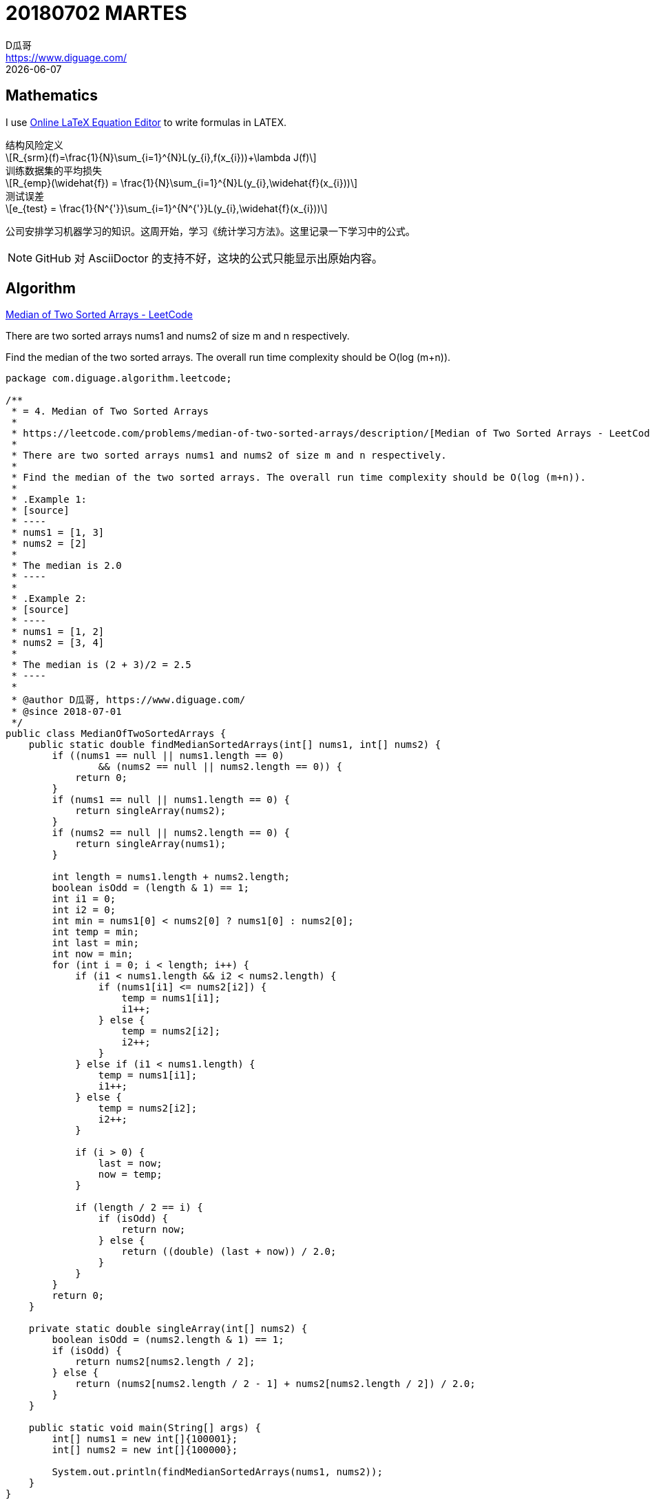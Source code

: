 = 20180702 MARTES
D瓜哥 <https://www.diguage.com/>
{docdate}
:source-highlighter: pygments
:pygments-style: monokai
:stem: latexmath
// :source-highlighter: coderay

== Mathematics

I use http://latex.codecogs.com/eqneditor/editor.php[Online LaTeX Equation Editor] to write formulas in LATEX.

// latexmath:[R_{srm}(f)=\frac{1}{N}\sum_{i=1}^{N}L(y_{i},f(x_{i}))+\lambda J(f)]

.结构风险定义
[stem]
++++
R_{srm}(f)=\frac{1}{N}\sum_{i=1}^{N}L(y_{i},f(x_{i}))+\lambda J(f)
++++

.训练数据集的平均损失
[stem]
++++
R_{emp}(\widehat{f}) = \frac{1}{N}\sum_{i=1}^{N}L(y_{i},\widehat{f}(x_{i}))
++++

.测试误差
[stem]
++++
e_{test} = \frac{1}{N^{'}}\sum_{i=1}^{N^{'}}L(y_{i},\widehat{f}(x_{i}))
++++

公司安排学习机器学习的知识。这周开始，学习《统计学习方法》。这里记录一下学习中的公式。

NOTE: GitHub 对 AsciiDoctor 的支持不好，这块的公式只能显示出原始内容。


== Algorithm

https://leetcode.com/problems/median-of-two-sorted-arrays/description/[Median of Two Sorted Arrays - LeetCode]

There are two sorted arrays nums1 and nums2 of size m and n respectively.

Find the median of the two sorted arrays. The overall run time complexity should be O(log (m+n)).

[source,java,linenums]
----
package com.diguage.algorithm.leetcode;

/**
 * = 4. Median of Two Sorted Arrays
 *
 * https://leetcode.com/problems/median-of-two-sorted-arrays/description/[Median of Two Sorted Arrays - LeetCode]
 *
 * There are two sorted arrays nums1 and nums2 of size m and n respectively.
 *
 * Find the median of the two sorted arrays. The overall run time complexity should be O(log (m+n)).
 *
 * .Example 1:
 * [source]
 * ----
 * nums1 = [1, 3]
 * nums2 = [2]
 *
 * The median is 2.0
 * ----
 *
 * .Example 2:
 * [source]
 * ----
 * nums1 = [1, 2]
 * nums2 = [3, 4]
 *
 * The median is (2 + 3)/2 = 2.5
 * ----
 *
 * @author D瓜哥, https://www.diguage.com/
 * @since 2018-07-01
 */
public class MedianOfTwoSortedArrays {
    public static double findMedianSortedArrays(int[] nums1, int[] nums2) {
        if ((nums1 == null || nums1.length == 0)
                && (nums2 == null || nums2.length == 0)) {
            return 0;
        }
        if (nums1 == null || nums1.length == 0) {
            return singleArray(nums2);
        }
        if (nums2 == null || nums2.length == 0) {
            return singleArray(nums1);
        }

        int length = nums1.length + nums2.length;
        boolean isOdd = (length & 1) == 1;
        int i1 = 0;
        int i2 = 0;
        int min = nums1[0] < nums2[0] ? nums1[0] : nums2[0];
        int temp = min;
        int last = min;
        int now = min;
        for (int i = 0; i < length; i++) {
            if (i1 < nums1.length && i2 < nums2.length) {
                if (nums1[i1] <= nums2[i2]) {
                    temp = nums1[i1];
                    i1++;
                } else {
                    temp = nums2[i2];
                    i2++;
                }
            } else if (i1 < nums1.length) {
                temp = nums1[i1];
                i1++;
            } else {
                temp = nums2[i2];
                i2++;
            }

            if (i > 0) {
                last = now;
                now = temp;
            }

            if (length / 2 == i) {
                if (isOdd) {
                    return now;
                } else {
                    return ((double) (last + now)) / 2.0;
                }
            }
        }
        return 0;
    }

    private static double singleArray(int[] nums2) {
        boolean isOdd = (nums2.length & 1) == 1;
        if (isOdd) {
            return nums2[nums2.length / 2];
        } else {
            return (nums2[nums2.length / 2 - 1] + nums2[nums2.length / 2]) / 2.0;
        }
    }

    public static void main(String[] args) {
        int[] nums1 = new int[]{100001};
        int[] nums2 = new int[]{100000};

        System.out.println(findMedianSortedArrays(nums1, nums2));
    }
}
----

== Review

I read the Raft paper this week. My notes on the paper is followings:

=== Abstract

Raft is a consensus algorithm for managing a replicated log.

----
What did Raft solve? How to use it?
----

=== Introduction

Inder to improve understandability, Raft decompose some component and state space reduction.

. leader election
. log replication
. safety
. Cluster membership changes
. Log compaction

Raft has several novel features:

. Strong leader
. Leader election
. Membership changes

=== Replicated state machines

Consensus algorithms typically arise in the context of __replicated state machines__.

Replicated state machines are typically implemented using a replicated log.

Keeping the replicated log consistent is the job of the consensus algorithm. 

Consensus algorithms for practical systems typically have the following properties:

* They ensure safety (never returning an incorrect result) under all non-Byzantine conditions, including network delays, partitions, and packet loss, duplication, and reordering.
* They are fully functional (available) as long as any majority of the servers are operational and can communicate with each other and with clients. Thus, a typical cluster of five servers can tolerate the failure of any two servers. Servers are assumed to fail by stopping; they may later recover from state on stable storage and rejoin the cluster.
* They do not depend on timing to ensure the consistency of the logs: faulty clocks and extreme message delays can, at worst, cause availability problems.
* In the common case, a command can complete as soon as a majority of the cluster has responded to a single round of remote procedure calls; a minority of slow servers need not impact overall system performance.

=== What’s wrong with Paxos?

Paxos has two significant drawbacks:

. The first drawback is that Paxos is exceptionally difficult to understand.
. The second problem with Paxos is that it does not provide a good foundation for building practical implementations.
.. One reason is that there is no widely agreed-upon algorithm for multi-Paxos. 
.. Furthermore, the Paxos architecture is a poor one for building practical systems; this is another consequence of the single-decree decomposition.
.. Another problem is that Paxos uses a symmetric peer-to-peer approach at its core (though it eventually suggests a weak form of leadership as a performance optimization).

As a result, practical systems bear little resemblance to Paxos.


=== Designing for understandability

Designing goals of Raft:

. It must provide a complete and practical foundation for system building;
. it must be safe under all conditions and available under typical operating conditions;
. it must be efficient for common operations.
. *Our most important goal—and most difficult challenge—was understandability.*
. It must be possible to develop intuitions about the algorithm.

We used two techniques that are generally applicable.

. The first technique is the well-known approach of problem decomposition: wherever possible, we divided problems into separate pieces that could be solved, explained, and understood relatively independently.
. Our second approach was to simplify the state space by reducing the number of states to consider, making the system more coherent and eliminating nondeterminism where possible.

=== The Raft consensus algorithm

==== Raft basics

Raft decomposes the con- sensus problem into three relatively independent subproblems:

* *Leader election:* a new leader must be chosen when an existing leader fails.
* *Log replication:* the leader must accept log entries from clients and replicate them across the cluster, forcing the other logs to agree with its own.
* *Safety*

Three states：

. Leader --  The leader handles all client requests (if a client contacts a follower, the follower redirects it to the leader).
. Follower -- They issue no requests on their own but simply respond to requests from leaders and candidates.
. Candidate -- It is used to elect a new leader.

 Terms act as a logical clock in Raft, and they allow servers to detect obsolete information such as stale leaders.

If one server’s current term is smaller than the other’s, then it updates its current term to the larger value.

 How to update?

Raft servers communicate using remote procedure calls (RPCs), and the basic consensus algorithm requires only two types of RPCs. 

. *RequestVote RPCs* are initiated by candidates during elections.
. *AppendEntries RPCs* are initiated by leaders to replicate log entries and to provide a form of heartbeat.


==== Leader election

Two type timeout:

. election timeout
. 

A candidate wins an election if it receives votes from a majority of the servers in the full cluster for the same term. *Each server will vote for at most one candidate in a given term*, on a first-come-first-served basis.

If the leader’s term (included in its RPC) is at least as large as the candidate’s current term, then the candidate recognizes the leader as legitimate and returns to follower state.

Rejects the RPCs that the term in is smaller than the current term.

Raft uses randomized election timeouts to ensure that split votes are rare and that they are resolved quickly. 

==== Log replication

Term::
. the term number
. the integer idex

Raft guarantees that committed entries are durable and will eventually be executed by all of the available state machines.

 How to define the committed entry?

We designed the Raft log mechanism to maintain a high level of coherency between the logs on different servers.

* If two entries in different logs have the same index and term, then they store the same command.
* If two entries in different logs have the same index and term, then the logs are identical in all preceding entries.

The first property follows from the fact that a leader creates at most one entry with a given log index in a given term, and log entries never change their position in the log.

The second property is guaranteed by a simple consistency check performed by AppendEntries.

In Raft, the leader handles inconsistencies by forcing the followers’ logs to duplicate its own. 

Find the latest log entry where the two logs agree, delete any entries in the follower’s log after that point, and send the follower all of the leader’s entries after that point.

Removes any conflicting entries in the follower’s log.

In the normal case a new entry can be replicated with a single round of RPCs to a majority of the cluster.

 Why can a new entry be replicated with a single round of RPCs?

==== Safety

===== Election restriction

The RequestVote RPC implements this restriction: the RPC includes information about the candidate’s log, and the voter denies its vote if its own log is more up-to-date than that of the candidate.

Raft determines which of two logs is more up-to-date by comparing the index and term of the last entries in the logs.

WARNING: I do not understand "Committing entries from previous terms" and "Safety argument" sections.

===== Follower and candidate crashes

===== Timing and availability

Leader election is the aspect of Raft where timing is most critical.


=== References

. https://raft.github.io/raft.pdf[In Search of an Understandable Consensus Algorithm]
. https://raft.github.io/[Raft Consensus Algorithm]
. http://thesecretlivesofdata.com/raft/[Raft]

== Tip

Tip sharing: writing JavaDoc in AsciiDoctor.

It is easy to generate JavaDoc with Maven. You can write in AsciiDoctor, then use the plugin to generate JavaDoc.

See configuaration below:

[source,xml]
----
<plugin>
    <groupId>org.apache.maven.plugins</groupId>
    <artifactId>maven-javadoc-plugin</artifactId>
    <version>3.0.1</version>
    <configuration>
        <source>1.8</source>
        <doclet>org.asciidoctor.Asciidoclet</doclet>
        <docletArtifact>
            <groupId>org.asciidoctor</groupId>
            <artifactId>asciidoclet</artifactId>
            <version>1.5.4</version>
        </docletArtifact>
        <!--<overview>src/main/java/overview.adoc</overview>-->
        <additionalparam>
            --base-dir ${project.basedir}
            --attribute "name=${project.name}"
            --attribute "version=${project.version}"
            --attribute "title-link=http://example.com[${project.name} ${project.version}]"
        </additionalparam>
    </configuration>
</plugin>
----

If you use IntelliJ IDEA, it will add `<p>` on JavaDoc empty lines by default. You should close it. Here is how:

`Preferences > Editor > Code Style > Java > JavaDoc > 'Generate "<p>" on empty lines'`

Uncheck the option then it is fine.


== English

First, I keep on reciting more than 50 English sentences every day, including 5 new sentences and reviewing 48 sentences.

During reading the Raft paper, I chose 52 words which I had not known before.

. attendee
. authority
. challenge
. compound
. condense
. consult
. contradiction
. decree
. demonstrate
. dense
. densely
. derive
. duplicate
. durable
. elapse
. establish
. exacerbate
. extraneous
. facilitate
. fashion
. fraction
. grant
. hypothesize
. identical
. indefinite
. indefinitely
. induction
. inevitable
. inevitably
. intervene
. intuition
. legitimate
. magnitude
. meld
. notorious
. notoriously
. obsolete
. opaque
. overall
. precede
. preceding
. prone
. randomized
. recipient
. restriction
. revert
. sketch
. steady
. struggle
. subtle
. superior
. survey

== Share

一个读友向我询问：该如何学习 Java？

经沟通发现，群友自己在国外读研，迫于生计，从其他专业转行自学 Java。目前是学习 Java 刚刚入门。由于学校课程繁多，只能自学 IT，距离毕业不到两年时间。希望能在毕业之际，找到一个可以安身立命的工作。

鉴于此，考虑到前端知识点不多，学习任务相对较少，而且刷新一下浏览器就能里面看到效果，获得学习反馈。我个人建议学习前端知识：HTML、CSS、JavaScript 为本，后期可以把 HTTP 和算法补起来。推荐了几本经典书籍如下：

. https://book.douban.com/subject/21338365/[HTML & CSS设计与构建网站 (豆瓣)] -- 入门，培养兴趣。
. https://book.douban.com/subject/10546125/[JavaScript高级程序设计（第3版） (豆瓣)] -- JavaScript 入门，重点看三四五六七八、十、十三、十四章。三遍以上。
. https://book.douban.com/subject/6038371/[JavaScript DOM编程艺术 （第2版） (豆瓣)] -- 学习 JavaScript 主要作用 DOM 编程。照着撸一遍代码。
. http://es6.ruanyifeng.com/[ECMAScript 6 入门] -- 现在已经是 ES6 的天下了，不学没法出门。
. https://book.douban.com/subject/26898555/[CSS 实战手册（第四版） (豆瓣)] -- 两本 CSS 入门加全面学习。
. https://book.douban.com/subject/26745943/[CSS揭秘 (豆瓣)]
. https://book.douban.com/subject/26351021/[你不知道的JavaScript（上卷） (豆瓣)] -- 一套很经典的 JavaScript 经典书籍。
. https://book.douban.com/subject/26854244/[你不知道的JavaScript（中卷） (豆瓣)]
. https://book.douban.com/subject/27620408/[你不知道的JavaScript（下卷） (豆瓣)]
. https://book.douban.com/subject/26342322/[HTML5秘籍（第2版） (豆瓣)] -- HTML 全面介绍。

我还推荐了 MDN： https://developer.mozilla.org/en-US/[MDN Web Docs]。

推荐了一些工具网站：

. https://codepen.io/[CodePen - Front End Developer Playground & Code Editor in the Browser] -- 可以查询某些经典的组件实现。
. https://segmentfault.com/a/1190000000683599[神器——Chrome开发者工具(一)]
. http://wiki.jikexueyuan.com/project/chrome-devtools/overview.html[谷歌浏览器开发工具综述 - Chrome 开发工具指南]
. http://www.css88.com/doc/chrome-devtools/[概述 · Chrome 开发者工具中文文档]
. https://coolshell.cn/articles/17634.html[Chrome开发者工具的小技巧]

明确地定义了一个目标：半年后模仿 http://www.csszengarden.com/[CSS Zen Garden] 来自己实现一套效果样式。

聊到 ARTS 任务，我个人认为 **ARTS 的目的是坚持学习**。工作经验丰富的人，可以分享高大上的东西；但是，这对于刚刚入门的人来说，几乎是不可能的任务。所以，应该根据自身的情况，来调整。对于入门的小伙伴来说，分享自己的学习笔记也是一种不错的选择。

从实用主义的角度来考虑，我建议这位读友先入门，学习完基本知识，以能让自己找到工作为目标来调整自己的 ARTS。

另外，需要强调：**不要降低对自己的标准。**如果没有完成 ARTS 任务，那么就需要反思，节省下来的时间干嘛去了？有没有用来学习？

后续，我又做了一些探索。

通过 Google Trends 可以看到不同前端框架在加拿大的搜索情况，以此也能看到工作机会的大小：

https://trends.google.com/trends/explore?cat=5&geo=CA&q=React,Vue,angular,jQuery[React, Vue, angular, jQuery 探索 - Google 趋势]

后续还看了想过的一些相关资料：

. https://www.oschina.net/news/97810/jun-no-signs-of-slowing-for-react[Hacker News 6 月招聘趋势，React 根本停不下来]
. https://github.com/adam-golab/react-developer-roadmap[Roadmap to becoming a React developer in 2018]

从这些资料来看，入门前端后，掌握 React 也是一个几乎必要的技能。

写这个文档时候，我突发奇想，又在 Google Trends 中，加入了 jQuery 的对比，从上面的结果来看，jQuery 生命力依然强劲，也是一个必备技能。想到这里，我想起了我推荐的 jQuery 源码分析课： http://study.163.com/course/courseMain.htm?courseId=465001[逐行分析jQuery源码的奥秘 - 网易云课堂]。又想起了一个 JavaScript 入门视频： http://study.163.com/course/courseMain.htm?courseId=224014[JavaScript教程-从入门到精通 - 网易云课堂] 也还可以。

最近祝这位读友学习顺利！
